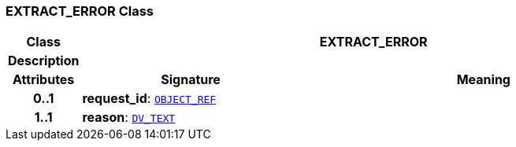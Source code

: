 === EXTRACT_ERROR Class

[cols="^1,3,5"]
|===
h|*Class*
2+^h|*EXTRACT_ERROR*

h|*Description*
2+a|

h|*Attributes*
^h|*Signature*
^h|*Meaning*

h|*0..1*
|*request_id*: `link:/releases/BASE/{rm_release}/base_types.html#_object_ref_class[OBJECT_REF^]`
a|

h|*1..1*
|*reason*: `link:/releases/RM/{rm_release}/data_types.html#_dv_text_class[DV_TEXT^]`
a|
|===
